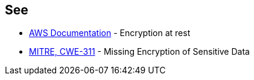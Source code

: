 == See

* https://docs.aws.amazon.com/AWSSimpleQueueService/latest/SQSDeveloperGuide/sqs-server-side-encryption.html[AWS Documentation] - Encryption at rest
* https://cwe.mitre.org/data/definitions/311[MITRE, CWE-311] - Missing Encryption of Sensitive Data
